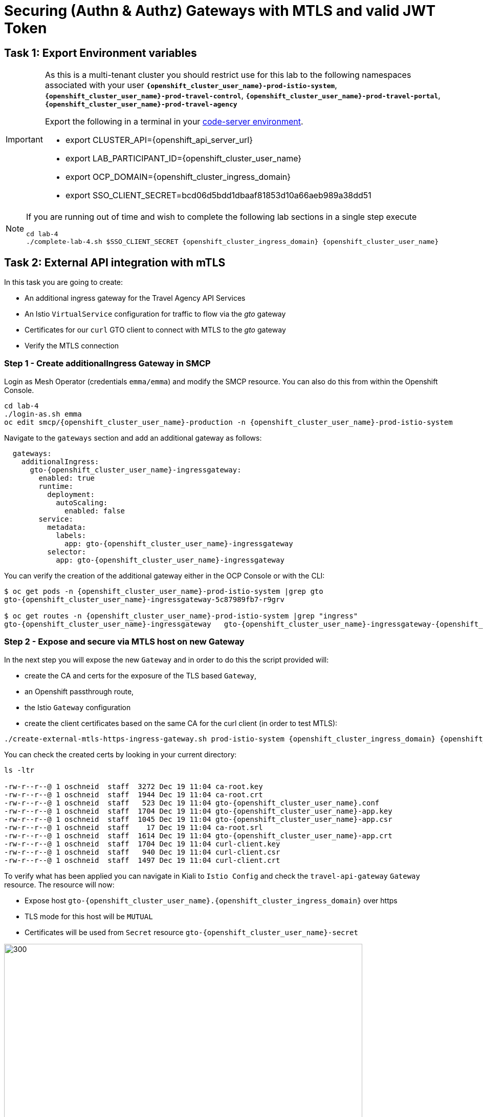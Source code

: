 # Securing (Authn & Authz) Gateways with MTLS and valid JWT Token

== Task 1: Export Environment variables

[IMPORTANT]
====
As this is a multi-tenant cluster you should restrict use for this lab to the following namespaces associated with your user *`{openshift_cluster_user_name}-prod-istio-system`*, *`{openshift_cluster_user_name}-prod-travel-control`*, *`{openshift_cluster_user_name}-prod-travel-portal`*, *`{openshift_cluster_user_name}-prod-travel-agency`*

Export the following in a terminal in your link:https://codeserver-codeserver-{openshift_cluster_user_name}.{openshift_cluster_ingress_domain}[code-server environment].

* export CLUSTER_API={openshift_api_server_url}
* export LAB_PARTICIPANT_ID={openshift_cluster_user_name}
* export OCP_DOMAIN={openshift_cluster_ingress_domain}
* export SSO_CLIENT_SECRET=bcd06d5bdd1dbaaf81853d10a66aeb989a38dd51
====

[NOTE]
====
If you are running out of time and wish to complete the following lab sections in a single step execute
----
cd lab-4
./complete-lab-4.sh $SSO_CLIENT_SECRET {openshift_cluster_ingress_domain} {openshift_cluster_user_name}
----
====

== Task 2: External API integration with mTLS

In this task you are going to create:

* An additional ingress gateway for the Travel Agency API Services
* An Istio `VirtualService` configuration for traffic to flow via the _gto_ gateway
* Certificates for our `curl` GTO client to connect with MTLS to the _gto_ gateway
* Verify the MTLS connection

=== Step 1 - Create additionalIngress Gateway in SMCP

Login as Mesh Operator (credentials `emma/emma`) and modify the SMCP resource. You can also do this from within the Openshift Console.

[source, shell]
----
cd lab-4
./login-as.sh emma
oc edit smcp/{openshift_cluster_user_name}-production -n {openshift_cluster_user_name}-prod-istio-system
----

Navigate to the `gateways` section and add an additional gateway as follows:

----
  gateways:
    additionalIngress:
      gto-{openshift_cluster_user_name}-ingressgateway:
        enabled: true
        runtime:
          deployment:
            autoScaling:
              enabled: false
        service:
          metadata:
            labels:
              app: gto-{openshift_cluster_user_name}-ingressgateway
          selector:
            app: gto-{openshift_cluster_user_name}-ingressgateway
----

You can verify the creation of the additional gateway either in the OCP Console or with the CLI:

[source, shell]
----
$ oc get pods -n {openshift_cluster_user_name}-prod-istio-system |grep gto
gto-{openshift_cluster_user_name}-ingressgateway-5c87989fb7-r9grv

$ oc get routes -n {openshift_cluster_user_name}-prod-istio-system |grep "ingress"
gto-{openshift_cluster_user_name}-ingressgateway   gto-{openshift_cluster_user_name}-ingressgateway-{openshift_cluster_user_name}-prod-istio-system.apps.cluster-xvsnq.sandbox2004.opentlc.com          gto-{openshift_cluster_user_name}-ingressgateway        8080                               None
----

=== Step 2 - Expose and secure via MTLS host on new Gateway

In the next step you will expose the new `Gateway` and in order to do this the script provided will:

* create the CA and certs for the exposure of the TLS based `Gateway`,
* an Openshift passthrough route,
* the Istio `Gateway` configuration
* create the client certificates based on the same CA for the curl client (in order to test MTLS):

[source, shell]
----
./create-external-mtls-https-ingress-gateway.sh prod-istio-system {openshift_cluster_ingress_domain} {openshift_cluster_user_name}
----

You can check the created certs by looking in your current directory:

[source, shell]
----
ls -ltr

-rw-r--r--@ 1 oschneid  staff  3272 Dec 19 11:04 ca-root.key
-rw-r--r--@ 1 oschneid  staff  1944 Dec 19 11:04 ca-root.crt
-rw-r--r--@ 1 oschneid  staff   523 Dec 19 11:04 gto-{openshift_cluster_user_name}.conf
-rw-r--r--@ 1 oschneid  staff  1704 Dec 19 11:04 gto-{openshift_cluster_user_name}-app.key
-rw-r--r--@ 1 oschneid  staff  1045 Dec 19 11:04 gto-{openshift_cluster_user_name}-app.csr
-rw-r--r--@ 1 oschneid  staff    17 Dec 19 11:04 ca-root.srl
-rw-r--r--@ 1 oschneid  staff  1614 Dec 19 11:04 gto-{openshift_cluster_user_name}-app.crt
-rw-r--r--@ 1 oschneid  staff  1704 Dec 19 11:04 curl-client.key
-rw-r--r--@ 1 oschneid  staff   940 Dec 19 11:04 curl-client.csr
-rw-r--r--@ 1 oschneid  staff  1497 Dec 19 11:04 curl-client.crt
----

To verify what has been applied you can navigate in Kiali to `Istio Config` and check the `travel-api-gateway` `Gateway` resource. The resource will now:

* Expose host `gto-{openshift_cluster_user_name}.{openshift_cluster_ingress_domain}` over https
* TLS mode for this host will be `MUTUAL`
* Certificates will be used from `Secret` resource `gto-{openshift_cluster_user_name}-secret`

image::04-Kiali-Gateway.png[300,700]

NOTE: The configs came from link:https://github.com/redhat-gpte-devopsautomation/ossm-labs/blob/main/lab-4/create-external-mtls-https-ingress-gateway.sh[create-external-mtls-https-ingress-gateway.sh] script which you can inspect for details.


=== Step 3 - Configuration to allow Traffic flow via new Gateway

As the Travel Services Domain Owner (Tech Lead) you can now enable Istio routing to your services via the new gateway (previously only possible via `{openshift_cluster_user_name}-prod-travel-portal` namespace). Login with credentials `farid/farid` and deploy the Istio Configs in your `{openshift_cluster_user_name}-prod-travel-agency` namespace to allow requests via the above defined Gateway to reach the required services cars, insurances, flights, hotels and travels.

[source, shell]
----
./login-as.sh farid
./deploy-external-travel-api-mtls-vs.sh {openshift_cluster_user_name}-prod {openshift_cluster_user_name}-prod-istio-system {openshift_cluster_user_name}
----

The script will also run some example requests and if MTLS handshake works you should see something similar to this:

image::04-MTLS-reqs.png[300,700]

You can now go to the Kiali Dashboard (Graph section) and observe the traffic entering the Mesh through the MTLS enabled Gateway.

image::04-gto-external-ingressgateway.png[300,700]

NOTE: The configs came from link:https://github.com/redhat-gpte-devopsautomation/ossm-labs/blob/main/lab-4/deploy-external-travel-api-mtls-vs.sh[deploy-external-travel-api-mtls-vs.sh] script which you can inspect for details.


== Task 3: Configure Authn and Authz with JWT Tokens

The Travel Agency has exposed their API services with MTLS through an additional ingress gateway. Now they want to further lock down who should be able to access their services. Therefore they want to use JWT Tokens with Istio.


[IMPORTANT]
====
The Lab Instructors have created an RH-SSO Identity Provider, a `Realm` for Service Mesh and have also created a client configuration (`istio-{openshift_cluster_user_name}-production`) for your `{openshift_cluster_user_name}-production` Service Mesh control plane. You will now use this setup.

====

=== The JWT workflow

The intended final authentication workflow (in addition to the mTLS handshake) for external requests with a `JWT` token is as follows:

1. The external user authenticates to RHSSO and gets a JWT token
2. The user performs a HTTP request to `link:https://gto-{openshift_cluster_user_name}.{openshift_cluster_ingress_domain}/travels/Brussels[/travels]` (or one of `cars`, `hotels`, `insurances`, `flights`) and passes along this request the JWT token
3. The `istio-proxy` container of the Istio Ingress Gateway checks the validity of the JWT token based on the `RequestAuthentication` and `AuthorizationPolicy` objects
4. If the JWT token is valid and the `AuthorizationPolicy` matches, the external user is allowed to access the `/PATH` - otherwise, an error message is returned to the user (code `403`, message `RBAC: access denied` or others).

* Pros:
** This is the simplest approach (only 2 Custom Resources to be deployed)
** Fine-grained authorization based on JWT token fields
* Cons:
** No OIDC workflow: The user must get a JWT token on its own, and pass it with the HTTP request on its own
** Need to define `RequestAuthentication` and `AuthorizationPolicy` objects for each application inside the service mesh

=== Step 1 - Define Authentication and Authorization with valid RHSSO JWT Token

As the communications between RHSSO and `istiod` are secured with a router certificate the `Mesh Operator` has to perform a one-time operation first to load the certificate to `istiod`. This is performed by the following script:

[source, shell]
----
./login-as.sh emma
./mount-rhsso-cert-to-istiod.sh {openshift_cluster_user_name}-prod-istio-system {openshift_cluster_user_name}-production {openshift_cluster_ingress_domain}
----

The `RequestAuthentication` enables JWT validation on the Istio ingress gateway so that the validated JWT claims can later be used (i.e. in a `VirtualService`) for routing purposes. The request authentication is applied on the ingress gateway because the JWT claim based routing is *only* supported on ingress gateways.

As the current Travel Agency decision is to have a producer/consumer model for their Service Mesh these changes are performed as Mesh Operator (`emma/emma`) in the controlplane namespace based gateway `gto-{openshift_cluster_user_name}-ingressgateway`.


[NOTE]
====
The `RequestAuthentication` will only check the JWT if it exists in the request. To make the JWT required and reject the request if it does not include JWT, apply an authorization policy.
====

[source, shell]
----
./login-as.sh emma

echo "apiVersion: security.istio.io/v1beta1
kind: RequestAuthentication
metadata:
 name: jwt-rhsso-gto-external
 namespace: {openshift_cluster_user_name}-prod-istio-system
spec:
 selector:
   matchLabels:
     app: gto-{openshift_cluster_user_name}-ingressgateway
 jwtRules:
   - issuer: >-
       https://keycloak-rhsso.{openshift_cluster_ingress_domain}/auth/realms/servicemesh-lab
     jwksUri: >-
       https://keycloak-rhsso.{openshift_cluster_ingress_domain}/auth/realms/servicemesh-lab/protocol/openid-connect/certs" | oc apply -f -
----

Next add an `AuthorizationPolicy` Resource which specifies to only allow requests from a user when the token was issued by the specified RH-SSO.

[source, shell]
----
echo "apiVersion: security.istio.io/v1beta1
kind: AuthorizationPolicy
metadata:
  name: authpolicy-gto-external
  namespace: {openshift_cluster_user_name}-prod-istio-system
spec:
  selector:
    matchLabels:
      app: gto-{openshift_cluster_user_name}-ingressgateway
  action: ALLOW
  rules:
  - from:
    - source:
        requestPrincipals: ['*']
    when:
    - key: request.auth.claims[iss]
      values: ['https://keycloak-rhsso.{openshift_cluster_ingress_domain}/auth/realms/servicemesh-lab'] " | oc apply -f -
----

== Task 4: Test Authn / Authz with JWT

* You are ready to test if the external access is secured by sending a request to the _/cars_ and _/travels_ APIs without a JWT Token. The following should now result in a `HTTP 403` Response (RBAC / Access Denied):
+
[source, shell]
----
./login-as.sh emma

export GATEWAY_URL=$(oc -n {openshift_cluster_user_name}-prod-istio-system get route gto-{openshift_cluster_user_name} -o jsonpath='{.spec.host}')
echo $GATEWAY_URL
echo "------------------------------------------------------------"
curl -v --cacert ca-root.crt --key curl-client.key --cert curl-client.crt https://$GATEWAY_URL/cars/Tallinn
echo
echo "------------------------------------------------------------"
curl -v --cacert ca-root.crt --key curl-client.key --cert curl-client.crt https://$GATEWAY_URL/travels/Tallinn
echo
----

* Next, Authenticate against the RH-SSO instance and retrieve a JWT Access Token:
+
[source, shell]
----
TOKEN=$(curl -Lk --data "username=gtouser&password=gtouser&grant_type=password&client_id=istio-{openshift_cluster_user_name}&client_secret=$SSO_CLIENT_SECRET" https://keycloak-rhsso.{openshift_cluster_ingress_domain}/auth/realms/servicemesh-lab/protocol/openid-connect/token | jq .access_token)

echo $TOKEN
----

* Now you can start sending requests with the JWT Token to the additional Ingress Gateway by using MTLS:
+
[source, shell]
----
./call-via-mtls-and-jwt-travel-agency-api.sh {openshift_cluster_user_name}-prod-istio-system gto-{openshift_cluster_user_name} $TOKEN
----

Login to Kiali, go to menu `Graph`, select only namespace `{openshift_cluster_user_name}-prod-istio-system` and verify the traffic is successfully entering the mesh.

image::04-gto-external-ingressgateway-jtw.png[300,700]


